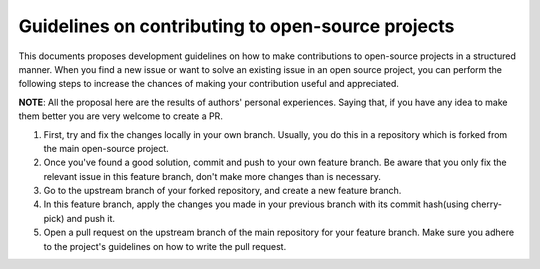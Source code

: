 =======================
Guidelines on contributing to open-source projects
=======================
.. _guidelines-development:

This documents proposes development guidelines on how to make contributions to open-source projects in a structured manner. When you find a new issue or want to solve an existing issue in an open source project, you can perform the following steps to increase the chances of making your contribution useful and appreciated.

**NOTE**: All the proposal here are the results of authors' personal experiences. Saying that, if you have any idea to make them better you are very welcome to create a PR.

#. First, try and fix the changes locally in your own branch. Usually, you do this in a repository which is forked from the main open-source project.

#. Once you've found a good solution, commit and push to your own feature branch. Be aware that you only fix the relevant issue in this feature branch, don't make more changes than is necessary.

#. Go to the upstream branch of your forked repository, and create a new feature branch. 

#. In this feature branch, apply the changes you made in your previous branch with its commit hash(using cherry-pick) and push it.

#. Open a pull request on the upstream branch of the main repository for your feature branch. Make sure you adhere to the project's guidelines on how to write the pull request.


